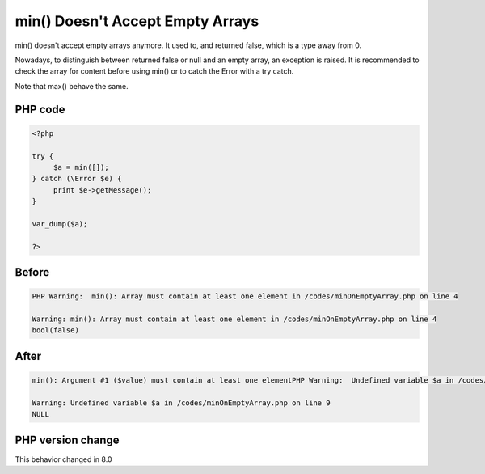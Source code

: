 .. _`min()-doesn't-accept-empty-arrays`:

min() Doesn't Accept Empty Arrays
=================================
.. meta::
	:description:
		min() Doesn't Accept Empty Arrays: min() doesn't accept empty arrays anymore.
	:twitter:card: summary_large_image
	:twitter:site: @exakat
	:twitter:title: min() Doesn't Accept Empty Arrays
	:twitter:description: min() Doesn't Accept Empty Arrays: min() doesn't accept empty arrays anymore
	:twitter:creator: @exakat
	:twitter:image:src: https://php-changed-behaviors.readthedocs.io/en/latest/_static/logo.png
	:og:image: https://php-changed-behaviors.readthedocs.io/en/latest/_static/logo.png
	:og:title: min() Doesn't Accept Empty Arrays
	:og:type: article
	:og:description: min() doesn't accept empty arrays anymore
	:og:url: https://php-tips.readthedocs.io/en/latest/tips/minOnEmptyArray.html
	:og:locale: en

min() doesn't accept empty arrays anymore. It used to, and returned false, which is a type away from 0. 



Nowadays, to distinguish between returned false or null and an empty array, an exception is raised. It is recommended to check the array for content before using min() or to catch the Error with a try catch. 



Note that max() behave the same.

PHP code
________
.. code-block:: php

   <?php
   
   try {
   	$a = min([]);
   } catch (\Error $e) {
   	print $e->getMessage();
   }
   
   var_dump($a);
   
   ?>

Before
______
.. code-block:: output

   PHP Warning:  min(): Array must contain at least one element in /codes/minOnEmptyArray.php on line 4
   
   Warning: min(): Array must contain at least one element in /codes/minOnEmptyArray.php on line 4
   bool(false)
   

After
______
.. code-block:: output

   min(): Argument #1 ($value) must contain at least one elementPHP Warning:  Undefined variable $a in /codes/minOnEmptyArray.php on line 9
   
   Warning: Undefined variable $a in /codes/minOnEmptyArray.php on line 9
   NULL
   


PHP version change
__________________
This behavior changed in 8.0



